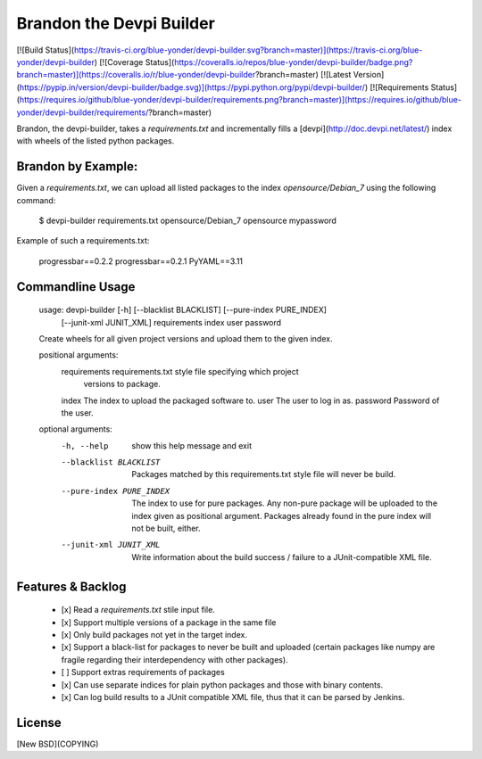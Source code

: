 Brandon the Devpi Builder
=========================
[![Build Status](https://travis-ci.org/blue-yonder/devpi-builder.svg?branch=master)](https://travis-ci.org/blue-yonder/devpi-builder)
[![Coverage Status](https://coveralls.io/repos/blue-yonder/devpi-builder/badge.png?branch=master)](https://coveralls.io/r/blue-yonder/devpi-builder?branch=master)
[![Latest Version](https://pypip.in/version/devpi-builder/badge.svg)](https://pypi.python.org/pypi/devpi-builder/)
[![Requirements Status](https://requires.io/github/blue-yonder/devpi-builder/requirements.png?branch=master)](https://requires.io/github/blue-yonder/devpi-builder/requirements/?branch=master)

Brandon, the devpi-builder, takes a `requirements.txt` and incrementally fills a [devpi](http://doc.devpi.net/latest/) index with wheels of the listed python packages.


Brandon by Example:
-------------------

Given a `requirements.txt`, we can upload all listed packages to the index `opensource/Debian_7` using the following command:

    $ devpi-builder requirements.txt opensource/Debian_7 opensource mypassword

Example of such a requirements.txt:

    progressbar==0.2.2 
    progressbar==0.2.1 
    PyYAML==3.11

Commandline Usage
-----------------

    usage: devpi-builder [-h] [--blacklist BLACKLIST] [--pure-index PURE_INDEX]
                         [--junit-xml JUNIT_XML]
                         requirements index user password

    Create wheels for all given project versions and upload them to the given
    index.

    positional arguments:
      requirements          requirements.txt style file specifying which project
                            versions to package.
      index                 The index to upload the packaged software to.
      user                  The user to log in as.
      password              Password of the user.

    optional arguments:
      -h, --help            show this help message and exit
      --blacklist BLACKLIST
                            Packages matched by this requirements.txt style file
                            will never be build.
      --pure-index PURE_INDEX
                            The index to use for pure packages. Any non-pure
                            package will be uploaded to the index given as
                            positional argument. Packages already found in the pure
                            index will not be built, either.
      --junit-xml JUNIT_XML
                            Write information about the build success / failure to
                            a JUnit-compatible XML file.

Features & Backlog
------------------

 * [x] Read a `requirements.txt` stile input file.
 * [x] Support multiple versions of a package in the same file 
 * [x] Only build packages not yet in the target index.
 * [x] Support a black-list for packages to never be built and uploaded (certain packages like numpy are fragile regarding their interdependency with other packages).
 * [ ] Support extras requirements of packages
 * [x] Can use separate indices for plain python packages and those with binary contents.
 * [x] Can log build results to a JUnit compatible XML file, thus that it can be parsed by Jenkins.


License
-------

[New BSD](COPYING)


